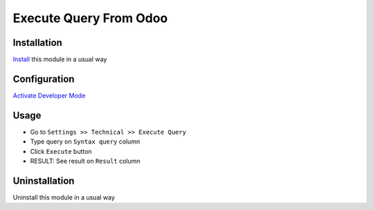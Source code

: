 =======================
Execute Query From Odoo
=======================

Installation
============
`Install <https://blog.miftahussalam.com/install-apps-odoo/>`__ this module in a usual way

Configuration
=============
`Activate Developer Mode <https://youtu.be/wLzlq3qH1Cc>`__

Usage
=====
* Go to ``Settings >> Technical >> Execute Query``
* Type query on ``Syntax query`` column
* Click ``Execute`` button
* RESULT: See result on ``Result`` column

Uninstallation
==============
Uninstall this module in a usual way
